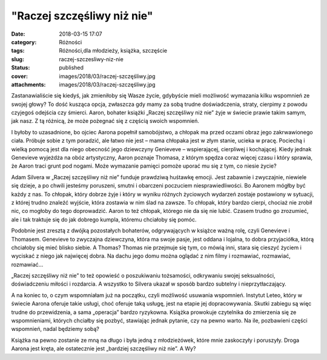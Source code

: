 "Raczej szczęśliwy niż nie"		
##################################
:date: 2018-03-15 17:07
:category: Różności
:tags: Różności,dla młodzieży, książka, szczęście
:slug: raczej-szczesliwy-niz-nie
:status: published
:cover: images/2018/03/raczej-szczęśliwy.jpg
:attachments: images/2018/03/raczej-szczęśliwy.jpg

Zastanawialiście się kiedyś, jak zmieniłoby się Wasze życie, gdybyście mieli możliwość wymazania kilku wspomnień ze swojej głowy? To dość kusząca opcja, zwłaszcza gdy mamy za sobą trudne doświadczenia, straty, cierpimy z powodu czyjegoś odejścia czy śmierci. Aaron, bohater książki „Raczej szczęśliwy niż nie” żyje w świecie prawie takim samym, jak nasz. Z tą różnicą, że może pożegnać się z częścią swoich wspomnień.

I byłoby to uzasadnione, bo ojciec Aarona popełnił samobójstwo, a chłopak ma przed oczami obraz jego zakrwawionego ciała. Próbuje sobie z tym poradzić, ale łatwo nie jest – mama chłopaka jest w złym stanie, ucieka w pracę. Pociechą i wielką pomocą jest dla niego obecność jego dziewczyny Genieveve – wspierającej, cierpliwej i kochającej. Kiedy jednak Genevieve wyjeżdża na obóz artystyczny, Aaron poznaje Thomasa, z którym spędza coraz więcej czasu i który sprawia, że Aaron traci grunt pod nogami. Może wymazanie pamięci pomoże uporać mu się z tym, co niesie życie?

Adam Silvera w „Raczej szczęśliwy niż nie” funduje prawdziwą huśtawkę emocji. Jest zabawnie i zwyczajnie, niewiele się dzieje, a po chwili jesteśmy poruszeni, smutni i obarczeni poczuciem niesprawiedliwości. Bo Aaronem mógłby być każdy z nas. To chłopak, który dobrze żyje i który w wyniku różnych życiowych wydarzeń zostaje postawiony w sytuacji, z której trudno znaleźć wyjście, która zostawia w nim ślad na zawsze. To chłopak, który bardzo cierpi, chociaż nie zrobił nic, co mogłoby do tego doprowadzić. Aaron to też chłopak, którego nie da się nie lubić. Czasem trudno go zrozumieć, ale i tak traktuje się do jak dobrego kumpla, któremu chciałoby się pomóc.

Podobnie jest zresztą z dwójką pozostałych bohaterów, odgrywających w książce ważną rolę, czyli Genevieve i Thomasem. Genevieve to zwyczajna dziewczyna, która ma swoje pasje, jest oddana i lojalna, to dobra przyjaciółka, którą chciałoby się mieć blisko siebie. A Thomas? Thomas nie przejmuje się tym, co mówią inni, stara się cieszyć życiem i wyciskać z niego jak najwięcej dobra. Na dachu jego domu można oglądać z nim filmy i rozmawiać, rozmawiać, rozmawiać…

„Raczej szczęśliwy niż nie” to też opowieść o poszukiwaniu tożsamości, odkrywaniu swojej seksualności, doświadczeniu miłości i rozdarcia. A wszystko to Silvera ukazał w sposób bardzo subtelny i nieprzytłaczający.

A na koniec to, o czym wspomniałam już na początku, czyli możliwość usuwania wspomnień. Instytut Leteo, który w świecie Aarona oferuje takie usługi, choć oferuje taką usługę, jest na etapie jej dopracowywania. Skutki zabiegu są więc trudne do przewidzenia, a sama „operacja” bardzo ryzykowna. Książka prowokuje czytelnika do zmierzenia się ze wspomnieniami, których chciałby się pozbyć, stawiając jednak pytanie, czy na pewno warto. Na ile, pozbawieni części wspomnień, nadal będziemy sobą?

Książka na pewno zostanie ze mną na długo i była jedną z młodzieżówek, które mnie zaskoczyły i poruszyły. Droga Aarona jest kręta, ale ostatecznie jest „bardziej szczęśliwy niż nie”. A Wy?

 
